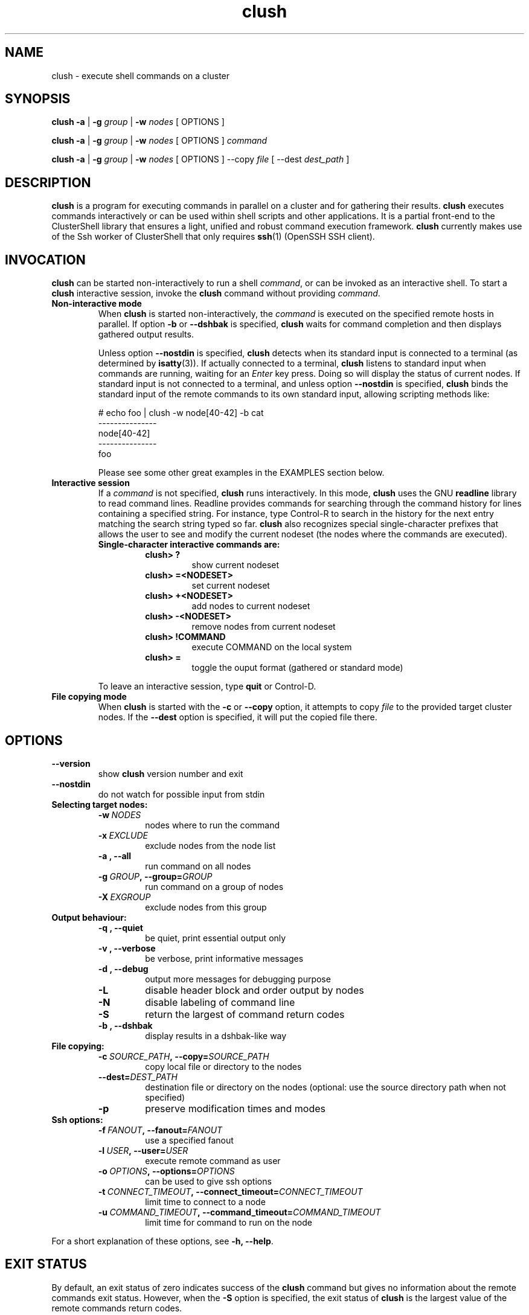 .\" Man page generated from reStructeredText.
.TH clush 1 "2010-02-12" "1.2" "ClusterShell User Manual"
.SH NAME
clush \- execute shell commands on a cluster

.nr rst2man-indent-level 0
.
.de1 rstReportMargin
\\$1 \\n[an-margin]
level \\n[rst2man-indent-level]
level magin: \\n[rst2man-indent\\n[rst2man-indent-level]]
-
\\n[rst2man-indent0]
\\n[rst2man-indent1]
\\n[rst2man-indent2]
..
.de1 INDENT
.\" .rstReportMargin pre:
. RS \\$1
. nr rst2man-indent\\n[rst2man-indent-level] \\n[an-margin]
. nr rst2man-indent-level +1
.\" .rstReportMargin post:
..
.de UNINDENT
. RE
.\" indent \\n[an-margin]
.\" old: \\n[rst2man-indent\\n[rst2man-indent-level]]
.nr rst2man-indent-level -1
.\" new: \\n[rst2man-indent\\n[rst2man-indent-level]]
.in \\n[rst2man-indent\\n[rst2man-indent-level]]u
..

.SH SYNOPSIS
\fBclush\fP \fB\-a\fP | \fB\-g\fP \fIgroup\fP | \fB\-w\fP \fInodes\fP  [ OPTIONS ]

\fBclush\fP \fB\-a\fP | \fB\-g\fP \fIgroup\fP | \fB\-w\fP \fInodes\fP  [ OPTIONS ] \fIcommand\fP

\fBclush\fP \fB\-a\fP | \fB\-g\fP \fIgroup\fP | \fB\-w\fP \fInodes\fP  [ OPTIONS ] \-\-copy
\fIfile\fP [ \-\-dest \fIdest_path\fP ]


.SH DESCRIPTION
\fBclush\fP is a program for executing commands in parallel on a cluster and for
gathering their results. \fBclush\fP executes commands interactively or can be
used within shell scripts and other applications.  It is a partial front\-end
to the ClusterShell library that ensures a light, unified and robust command
execution framework.  \fBclush\fP currently makes use of the Ssh worker of
ClusterShell that only requires \fBssh\fP(1) (OpenSSH SSH client).


.SH INVOCATION
\fBclush\fP can be started non\-interactively to run a shell \fIcommand\fP, or can
be invoked as an interactive shell. To start a \fBclush\fP interactive session,
invoke the \fBclush\fP command without providing \fIcommand\fP.

.INDENT 0.0

.TP
.B Non\-interactive mode
When \fBclush\fP is started non\-interactively, the \fIcommand\fP is executed on
the specified remote hosts in parallel. If option \fB\-b\fP or \fB\-\-dshbak\fP
is specified, \fBclush\fP waits for command completion and then displays
gathered output results.

Unless option \fB\-\-nostdin\fP is specified, \fBclush\fP detects when its
standard input is connected to a terminal (as determined by \fBisatty\fP(3)).
If actually connected to a terminal, \fBclush\fP listens to standard input
when commands are running, waiting for an \fIEnter\fP key press. Doing so will
display the status of current nodes.  If standard input is not connected
to a terminal, and unless option \fB\-\-nostdin\fP is specified, \fBclush\fP
binds the standard input of the remote commands to its own standard input,
allowing scripting methods like:


# echo foo | clush \-w node[40\-42] \-b cat
.br
\-\-\-\-\-\-\-\-\-\-\-\-\-\-\-
.br
node[40\-42]
.br
\-\-\-\-\-\-\-\-\-\-\-\-\-\-\-
.br
foo
.br

Please see some other great examples in the EXAMPLES section below.


.TP
.B Interactive session
If a \fIcommand\fP is not specified, \fBclush\fP runs interactively. In this mode,
\fBclush\fP uses the GNU \fBreadline\fP library to read command lines. Readline
provides commands for searching through the command history for lines
containing a specified string. For instance, type Control\-R to search in the
history for the next entry matching the search string typed so far.
\fBclush\fP also recognizes special single\-character prefixes that allows the
user to see and modify the current nodeset (the nodes where the commands are
executed).

.INDENT 7.0

.TP
.B Single\-character interactive commands are:
.INDENT 7.0

.TP
.B clush> ?
show current nodeset


.TP
.B clush> =<NODESET>
set current nodeset


.TP
.B clush> +<NODESET>
add nodes to current nodeset


.TP
.B clush> \-<NODESET>
remove nodes from current nodeset


.TP
.B clush> !COMMAND
execute COMMAND on the local system


.TP
.B clush> =
toggle the ouput format (gathered or standard mode)

.UNINDENT
.UNINDENT
To leave an interactive session, type \fBquit\fP or Control\-D.


.TP
.B File copying mode
When \fBclush\fP is started with the \fB\-c\fP or \fB\-\-copy\fP option, it attempts
to copy \fIfile\fP to the provided target cluster nodes. If the \fB\-\-dest\fP
option is specified, it will put the copied file there.

.UNINDENT

.SH OPTIONS
.INDENT 0.0

.TP
.B \-\-version
show \fBclush\fP version number and exit


.TP
.B \-\-nostdin
do not watch for possible input from stdin

.UNINDENT
.INDENT 0.0

.TP
.B Selecting target nodes:
.INDENT 7.0

.TP
.BI \-w\  NODES
nodes where to run the command


.TP
.BI \-x\  EXCLUDE
exclude nodes from the node list


.TP
.B \-a , \-\-all
run command on all nodes


.TP
.BI \-g\  GROUP ,\ \-\-group\fn= GROUP
run command on a group of nodes


.TP
.BI \-X\  EXGROUP
exclude nodes from this group

.UNINDENT

.TP
.B Output behaviour:
.INDENT 7.0

.TP
.B \-q , \-\-quiet
be quiet, print essential output only


.TP
.B \-v , \-\-verbose
be verbose, print informative messages


.TP
.B \-d , \-\-debug
output more messages for debugging purpose


.TP
.B \-L
disable header block and order output by nodes


.TP
.B \-N
disable labeling of command line


.TP
.B \-S
return the largest of command return codes


.TP
.B \-b , \-\-dshbak
display results in a dshbak\-like way

.UNINDENT

.TP
.B File copying:
.INDENT 7.0

.TP
.BI \-c\  SOURCE_PATH ,\ \-\-copy\fn= SOURCE_PATH
copy local file or directory to the nodes


.TP
.BI \-\-dest\fn= DEST_PATH
destination file or directory on the nodes
(optional: use the source directory path
when not specified)


.TP
.B \-p
preserve modification times and modes

.UNINDENT

.TP
.B Ssh options:
.INDENT 7.0

.TP
.BI \-f\  FANOUT ,\ \-\-fanout\fn= FANOUT
use a specified fanout


.TP
.BI \-l\  USER ,\ \-\-user\fn= USER
execute remote command as user


.TP
.BI \-o\  OPTIONS ,\ \-\-options\fn= OPTIONS
can be used to give ssh options


.TP
.BI \-t\  CONNECT_TIMEOUT ,\ \-\-connect_timeout\fn= CONNECT_TIMEOUT
limit time to connect to a node


.TP
.BI \-u\  COMMAND_TIMEOUT ,\ \-\-command_timeout\fn= COMMAND_TIMEOUT
limit time for command to run on the node

.UNINDENT
.UNINDENT
For a short explanation of these options, see \fB\-h, \-\-help\fP.


.SH EXIT STATUS
By default, an exit status of zero indicates success of the \fBclush\fP command
but gives no information about the remote commands exit status. However, when
the \fB\-S\fP option is specified, the exit status of \fBclush\fP is the largest
value of the remote commands return codes.

For failed remote commands whose exit status is non\-zero, \fBclush\fP displays
messages similar to:

.INDENT 0.0

.TP
.B clush: node[40\-42]: exited with exit code 1
.UNINDENT

.SH EXAMPLES
.INDENT 0.0

.TP
.B # clush \-w node[3\-5,62] uname \-r
Run command \fIuname \-r\fP on nodes: node3, node4, node5 and node62


.TP
.B # clush \-w node[3\-5,62] \-b uname \-r
Run command \fIuname \-r\fP on nodes[3\-5,62] and display gathered output results (\fBdshbak\fP\-like).


.TP
.B # ssh node32 find /etc/yum.repos.d \-type f | clush \-w node[40\-42] \-b xargs ls \-l
Search some files on node32 in /etc/yum.repos.d and use clush to list the matching ones on node[40\-42], and use \fB\-b\fP to display gathered results.

.UNINDENT

.SS All/NodeGroups examples
.INDENT 0.0

.TP
.B # clush \-a uname \-r
Run command \fIuname \-r\fP on all cluster nodes, see \fBclush.conf\fP(5) to setup all cluster nodes (\fInodes_all:\fP field).


.TP
.B # clush \-a \-x node[5,7] uname \-r
Run command \fIuname \-r\fP on all cluster nodes except on nodes node5 and node7.


.TP
.B # clush \-g oss modprobe lustre
Run command \fImodprobe lustre\fP on nodes from node group named \fIoss\fP, see \fBclush.conf\fP(5) to setup node groups (\fInodes_group:\fP field).

.UNINDENT

.SS Copy files
.INDENT 0.0

.TP
.B # clush \-w node[3\-5,62] \-\-copy /etc/motd
Copy local file \fI/etc/motd\fP to remote nodes node[3\-5,62].


.TP
.B # clush \-w node[3\-5,62] \-\-copy /etc/motd \-\-dest /tmp/motd2
Copy local file \fI/etc/motd\fP to remote nodes node[3\-5,62] at path \fI/tmp/motd2\fP.


.TP
.B # clush \-w node[3\-5,62] \-c /usr/share/doc/clustershell
Recursively copy local directory \fI/usr/share/doc/clustershell\fP to the same
path on remote nodes node[3\-5,62].

.UNINDENT

.SH FILES
.INDENT 0.0

.TP
.B \fI/etc/clustershell/clush.conf\fP
System\-wide \fBclush\fP configuration file.


.TP
.B \fI~/.clush.conf\fP
This is the per\-user \fBclush\fP configuration file.


.TP
.B \fI~/.clush_history\fP
File in which interactive \fBclush\fP command history is saved.

.UNINDENT

.SH SEE ALSO
\fBclubak\fP(1)
\fBnodeset\fP(1)
\fBreadline\fP(3)
\fBclush.conf\fP(5)


.SH BUG REPORTS
.INDENT 0.0

.TP
.B Use the following URL to submit a bug report or feedback:
\fI\%http://sourceforge.net/apps/trac/clustershell/report\fP

.UNINDENT

.SH AUTHOR
Stephane Thiell, CEA DAM  <stephane.thiell@cea.fr>

.SH COPYRIGHT
CeCILL-C V1

.\" Generated by docutils manpage writer on 2010-02-14 12:24.
.\" 
